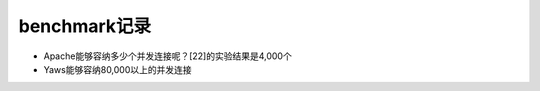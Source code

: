 .. _benchmark_record:

benchmark记录
===================

* Apache能够容纳多少个并发连接呢？[22]的实验结果是4,000个
* Yaws能够容纳80,000以上的并发连接


